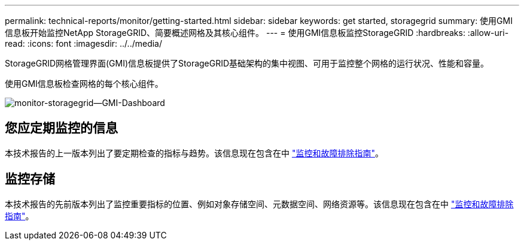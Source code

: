 ---
permalink: technical-reports/monitor/getting-started.html 
sidebar: sidebar 
keywords: get started, storagegrid 
summary: 使用GMI信息板开始监控NetApp StorageGRID、简要概述网格及其核心组件。 
---
= 使用GMI信息板监控StorageGRID
:hardbreaks:
:allow-uri-read: 
:icons: font
:imagesdir: ../../media/


[role="lead"]
StorageGRID网格管理界面(GMI)信息板提供了StorageGRID基础架构的集中视图、可用于监控整个网格的运行状况、性能和容量。

使用GMI信息板检查网格的每个核心组件。

image:monitor/monitor-storagegrid-gmi-dashboard.png["monitor-storagegrid—GMI-Dashboard"]



== 您应定期监控的信息

本技术报告的上一版本列出了要定期检查的指标与趋势。该信息现在包含在中 https://docs.netapp.com/us-en/storagegrid-118/landing-monitor-troubleshoot/index.html["监控和故障排除指南"^]。



== 监控存储

本技术报告的先前版本列出了监控重要指标的位置、例如对象存储空间、元数据空间、网络资源等。该信息现在包含在中 https://docs.netapp.com/us-en/storagegrid-118/landing-monitor-troubleshoot/index.html["监控和故障排除指南"^]。
